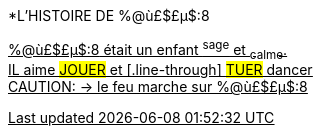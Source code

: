 [.lead]
*L'HISTOIRE DE %@ù£$£µ$:8
[%hardbreaks]
+++<u>%@ù£$£µ$:8<u>+++ était un enfant ^sage^ et ~calme~.
IL aime #JOUER# et [.line-through] #TUER# dancer
 CAUTION: &#8594; le feu marche sur %@ù£$£µ$:8
